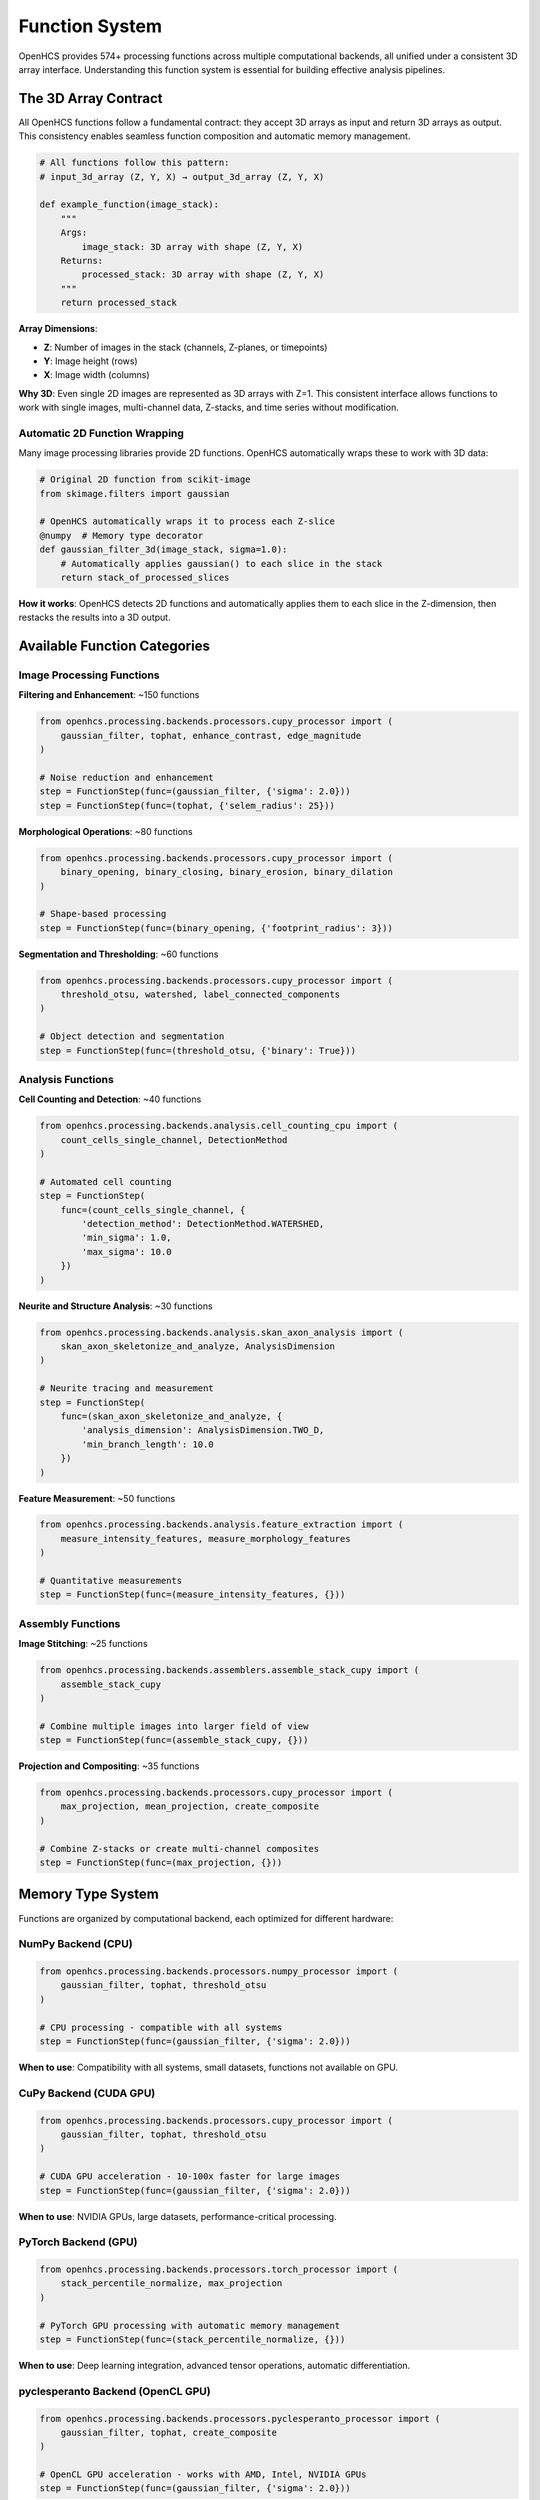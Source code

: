 Function System
===============

OpenHCS provides 574+ processing functions across multiple computational backends, all unified under a consistent 3D array interface. Understanding this function system is essential for building effective analysis pipelines.

The 3D Array Contract
---------------------

All OpenHCS functions follow a fundamental contract: they accept 3D arrays as input and return 3D arrays as output. This consistency enables seamless function composition and automatic memory management.

.. code-block:: python

   # All functions follow this pattern:
   # input_3d_array (Z, Y, X) → output_3d_array (Z, Y, X)
   
   def example_function(image_stack):
       """
       Args:
           image_stack: 3D array with shape (Z, Y, X)
       Returns:
           processed_stack: 3D array with shape (Z, Y, X)
       """
       return processed_stack

**Array Dimensions**:

- **Z**: Number of images in the stack (channels, Z-planes, or timepoints)
- **Y**: Image height (rows)
- **X**: Image width (columns)

**Why 3D**: Even single 2D images are represented as 3D arrays with Z=1. This consistent interface allows functions to work with single images, multi-channel data, Z-stacks, and time series without modification.

Automatic 2D Function Wrapping
~~~~~~~~~~~~~~~~~~~~~~~~~~~~~~

Many image processing libraries provide 2D functions. OpenHCS automatically wraps these to work with 3D data:

.. code-block:: python

   # Original 2D function from scikit-image
   from skimage.filters import gaussian
   
   # OpenHCS automatically wraps it to process each Z-slice
   @numpy  # Memory type decorator
   def gaussian_filter_3d(image_stack, sigma=1.0):
       # Automatically applies gaussian() to each slice in the stack
       return stack_of_processed_slices

**How it works**: OpenHCS detects 2D functions and automatically applies them to each slice in the Z-dimension, then restacks the results into a 3D output.

Available Function Categories
----------------------------

Image Processing Functions
~~~~~~~~~~~~~~~~~~~~~~~~~~

**Filtering and Enhancement**: ~150 functions

.. code-block:: python

   from openhcs.processing.backends.processors.cupy_processor import (
       gaussian_filter, tophat, enhance_contrast, edge_magnitude
   )
   
   # Noise reduction and enhancement
   step = FunctionStep(func=(gaussian_filter, {'sigma': 2.0}))
   step = FunctionStep(func=(tophat, {'selem_radius': 25}))

**Morphological Operations**: ~80 functions

.. code-block:: python

   from openhcs.processing.backends.processors.cupy_processor import (
       binary_opening, binary_closing, binary_erosion, binary_dilation
   )
   
   # Shape-based processing
   step = FunctionStep(func=(binary_opening, {'footprint_radius': 3}))

**Segmentation and Thresholding**: ~60 functions

.. code-block:: python

   from openhcs.processing.backends.processors.cupy_processor import (
       threshold_otsu, watershed, label_connected_components
   )
   
   # Object detection and segmentation
   step = FunctionStep(func=(threshold_otsu, {'binary': True}))

Analysis Functions
~~~~~~~~~~~~~~~~~

**Cell Counting and Detection**: ~40 functions

.. code-block:: python

   from openhcs.processing.backends.analysis.cell_counting_cpu import (
       count_cells_single_channel, DetectionMethod
   )
   
   # Automated cell counting
   step = FunctionStep(
       func=(count_cells_single_channel, {
           'detection_method': DetectionMethod.WATERSHED,
           'min_sigma': 1.0,
           'max_sigma': 10.0
       })
   )

**Neurite and Structure Analysis**: ~30 functions

.. code-block:: python

   from openhcs.processing.backends.analysis.skan_axon_analysis import (
       skan_axon_skeletonize_and_analyze, AnalysisDimension
   )
   
   # Neurite tracing and measurement
   step = FunctionStep(
       func=(skan_axon_skeletonize_and_analyze, {
           'analysis_dimension': AnalysisDimension.TWO_D,
           'min_branch_length': 10.0
       })
   )

**Feature Measurement**: ~50 functions

.. code-block:: python

   from openhcs.processing.backends.analysis.feature_extraction import (
       measure_intensity_features, measure_morphology_features
   )
   
   # Quantitative measurements
   step = FunctionStep(func=(measure_intensity_features, {}))

Assembly Functions
~~~~~~~~~~~~~~~~~

**Image Stitching**: ~25 functions

.. code-block:: python

   from openhcs.processing.backends.assemblers.assemble_stack_cupy import (
       assemble_stack_cupy
   )
   
   # Combine multiple images into larger field of view
   step = FunctionStep(func=(assemble_stack_cupy, {}))

**Projection and Compositing**: ~35 functions

.. code-block:: python

   from openhcs.processing.backends.processors.cupy_processor import (
       max_projection, mean_projection, create_composite
   )
   
   # Combine Z-stacks or create multi-channel composites
   step = FunctionStep(func=(max_projection, {}))

Memory Type System
------------------

Functions are organized by computational backend, each optimized for different hardware:

NumPy Backend (CPU)
~~~~~~~~~~~~~~~~~~

.. code-block:: python

   from openhcs.processing.backends.processors.numpy_processor import (
       gaussian_filter, tophat, threshold_otsu
   )
   
   # CPU processing - compatible with all systems
   step = FunctionStep(func=(gaussian_filter, {'sigma': 2.0}))

**When to use**: Compatibility with all systems, small datasets, functions not available on GPU.

CuPy Backend (CUDA GPU)
~~~~~~~~~~~~~~~~~~~~~~~

.. code-block:: python

   from openhcs.processing.backends.processors.cupy_processor import (
       gaussian_filter, tophat, threshold_otsu
   )
   
   # CUDA GPU acceleration - 10-100x faster for large images
   step = FunctionStep(func=(gaussian_filter, {'sigma': 2.0}))

**When to use**: NVIDIA GPUs, large datasets, performance-critical processing.

PyTorch Backend (GPU)
~~~~~~~~~~~~~~~~~~~~~

.. code-block:: python

   from openhcs.processing.backends.processors.torch_processor import (
       stack_percentile_normalize, max_projection
   )
   
   # PyTorch GPU processing with automatic memory management
   step = FunctionStep(func=(stack_percentile_normalize, {}))

**When to use**: Deep learning integration, advanced tensor operations, automatic differentiation.

pyclesperanto Backend (OpenCL GPU)
~~~~~~~~~~~~~~~~~~~~~~~~~~~~~~~~~~

.. code-block:: python

   from openhcs.processing.backends.processors.pyclesperanto_processor import (
       gaussian_filter, tophat, create_composite
   )
   
   # OpenCL GPU acceleration - works with AMD, Intel, NVIDIA GPUs
   step = FunctionStep(func=(gaussian_filter, {'sigma': 2.0}))

**When to use**: Non-NVIDIA GPUs, cross-platform GPU acceleration.

Automatic Memory Type Conversion
--------------------------------

OpenHCS automatically converts between memory types when chaining functions from different backends:

.. code-block:: python

   # Chain functions from different backends - automatic conversion
   step = FunctionStep(
       func=[
           (gaussian_filter, {}),           # CuPy (GPU)
           (stack_percentile_normalize, {}), # PyTorch (GPU)
           (count_cells_single_channel, {})  # NumPy (CPU)
       ],
       name="mixed_backend_chain"
   )

**How it works**: OpenHCS detects memory type requirements and automatically converts data between NumPy arrays, CuPy arrays, PyTorch tensors, and pyclesperanto arrays as needed.

**Performance optimization**: Conversions are minimized by grouping operations by memory type when possible.

Function Discovery and Selection
--------------------------------

Finding Available Functions
~~~~~~~~~~~~~~~~~~~~~~~~~~

.. code-block:: python

   from openhcs.processing.func_registry import get_functions_by_memory_type
   
   # List all available CuPy functions
   cupy_functions = get_functions_by_memory_type('cupy')
   print(f"Available CuPy functions: {len(cupy_functions)}")

**Function naming**: Functions are organized by backend and functionality:
- ``processors/``: Basic image processing
- ``analysis/``: Quantitative analysis  
- ``assemblers/``: Image assembly and stitching
- ``enhancers/``: Advanced enhancement algorithms

Choosing the Right Backend
~~~~~~~~~~~~~~~~~~~~~~~~~

**Performance considerations**:
- **GPU backends**: 10-100x faster for large images
- **CPU backends**: Better for small images or when GPU memory is limited
- **Memory usage**: GPU backends require sufficient GPU memory

**Compatibility considerations**:
- **NumPy**: Works on all systems
- **CuPy**: Requires NVIDIA GPU with CUDA
- **PyTorch**: Requires GPU with PyTorch installation
- **pyclesperanto**: Requires OpenCL-compatible GPU

Function Parameters and Configuration
------------------------------------

All function parameters can be specified in the FunctionStep:

.. code-block:: python

   # Parameters passed directly to the function
   step = FunctionStep(
       func=(gaussian_filter, {
           'sigma': 2.0,              # Function parameter
           'truncate': 4.0            # Function parameter
       }),
       name="blur"             # Step parameter
   )

**Parameter types**:
- **Function parameters**: Passed to the processing function
- **Step parameters**: Control OpenHCS behavior (name, variable_components, etc.)

The function system provides a comprehensive toolkit for bioimage analysis while maintaining consistency and performance across different computational backends. The 3D array contract and automatic memory management enable complex analysis workflows without manual data type coordination.
